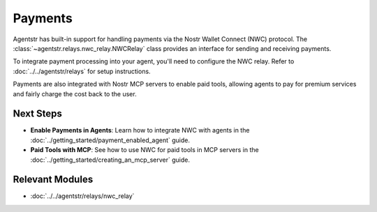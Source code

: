 Payments
========

Agentstr has built-in support for handling payments via the Nostr Wallet Connect (NWC) protocol. The :class:`~agentstr.relays.nwc_relay.NWCRelay` class provides an interface for sending and receiving payments.

To integrate payment processing into your agent, you'll need to configure the NWC relay. Refer to :doc:`../../agentstr/relays` for setup instructions.

Payments are also integrated with Nostr MCP servers to enable paid tools, allowing agents to pay for premium services and fairly charge the cost back to the user.

Next Steps
----------

- **Enable Payments in Agents**: Learn how to integrate NWC with agents in the :doc:`../getting_started/payment_enabled_agent` guide.
- **Paid Tools with MCP**: See how to use NWC for paid tools in MCP servers in the :doc:`../getting_started/creating_an_mcp_server` guide.

Relevant Modules
----------------

*   :doc:`../../agentstr/relays/nwc_relay`
